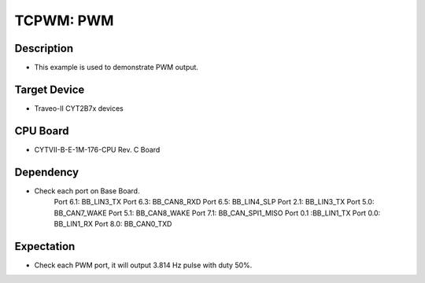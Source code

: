TCPWM: PWM 
==========
Description
^^^^^^^^^^^
- This example is used to demonstrate PWM output.

Target Device
^^^^^^^^^^^^^
- Traveo-II CYT2B7x devices

CPU Board
^^^^^^^^^
- CYTVII-B-E-1M-176-CPU Rev. C Board

Dependency
^^^^^^^^^^
- Check each port on Base Board.
   Port 6.1: BB_LIN3_TX
   Port 6.3: BB_CAN8_RXD
   Port 6.5: BB_LIN4_SLP
   Port 2.1: BB_LIN3_TX
   Port 5.0: BB_CAN7_WAKE
   Port 5.1: BB_CAN8_WAKE
   Port 7.1: BB_CAN_SPI1_MISO
   Port 0.1 :BB_LIN1_TX
   Port 0.0: BB_LIN1_RX
   Port 8.0: BB_CAN0_TXD

Expectation
^^^^^^^^^^^
- Check each PWM port, it will output 3.814 Hz pulse with duty 50%.